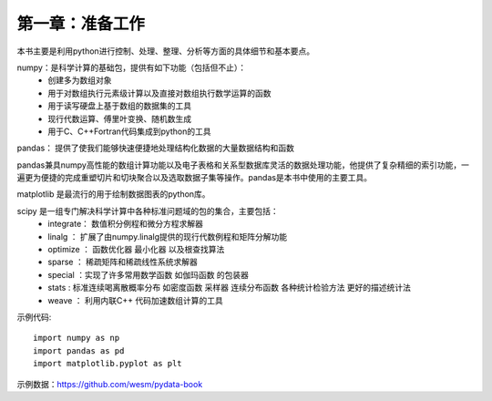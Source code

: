 第一章：准备工作
=======================================================================
本书主要是利用python进行控制、处理、整理、分析等方面的具体细节和基本要点。

numpy：是科学计算的基础包，提供有如下功能（包括但不止）：
 - 创建多为数组对象
 - 用于对数组执行元素级计算以及直接对数组执行数学运算的函数
 - 用于读写硬盘上基于数组的数据集的工具
 - 现行代数运算、傅里叶变换、随机数生成
 - 用于C、C++Fortran代码集成到python的工具

pandas： 提供了使我们能够快速便捷地处理结构化数据的大量数据结构和函数

pandas兼具numpy高性能的数组计算功能以及电子表格和关系型数据库灵活的数据处理功能，他提供了复杂精细的索引功能，一遍更为便捷的完成重塑切片和切块聚合以及选取数据子集等操作。pandas是本书中使用的主要工具。

matplotlib 是最流行的用于绘制数据图表的python库。

scipy 是一组专门解决科学计算中各种标准问题域的包的集合，主要包括：
 - integrate： 数值积分例程和微分方程求解器
 - linalg ： 扩展了由numpy.linalg提供的现行代数例程和矩阵分解功能
 - optimize ： 函数优化器 最小化器 以及根查找算法
 - sparse ： 稀疏矩阵和稀疏线性系统求解器
 -  special ：实现了许多常用数学函数 如伽玛函数 的包装器
 - stats : 标准连续喝离散概率分布 如密度函数 采样器 连续分布函数  各种统计检验方法 更好的描述统计法
 - weave ： 利用内联C++ 代码加速数组计算的工具


示例代码::

    import numpy as np
    import pandas as pd
    import matplotlib.pyplot as plt

示例数据：https://github.com/wesm/pydata-book




